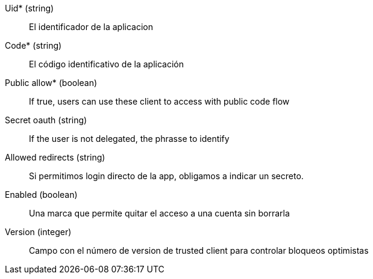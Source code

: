 // @autogenerated
Uid* (string)::
El identificador de la aplicacion
Code* (string)::
El código identificativo de la aplicación
Public allow* (boolean)::
If true, users can use these client to access with public code flow
Secret oauth (string)::
If the user is not delegated, the phrasse to identify
Allowed redirects (string)::
Si permitimos login directo de la app, obligamos a indicar un secreto.
Enabled (boolean)::
Una marca que permite quitar el acceso a una cuenta sin borrarla
Version (integer)::
Campo con el número de version de trusted client para controlar bloqueos optimistas
